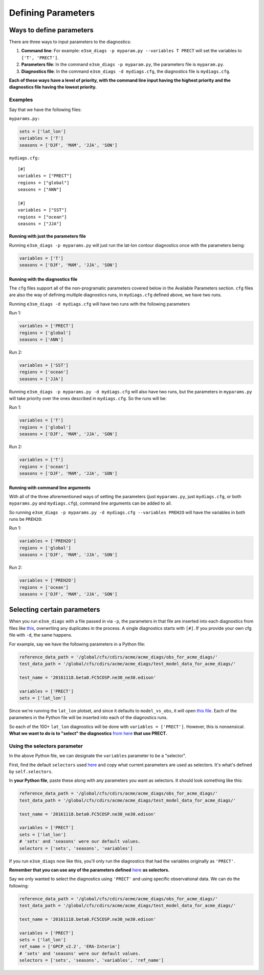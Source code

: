 Defining Parameters
===================

Ways to define parameters
-------------------------

There are three ways to input parameters to the diagnostics: 

1. **Command line**: For example: ``e3sm_diags -p myparam.py --variables T PRECT`` 
   will set the variables to ``['T', 'PRECT']``. 
2. **Parameters file**: In the command ``e3sm_diags -p myparam.py``, 
   the parameters file is ``myparam.py``. 
3. **Diagnostics file**: In the command ``e3sm_diags -d mydiags.cfg``, 
   the diagnostics file is ``mydiags.cfg``.

**Each of these ways have a level of priority, with the command line
input having the highest priority and the diagnostics file having the
lowest priority.**

Examples
~~~~~~~~

Say that we have the following files:

``myparams.py:``

.. code:: python

    sets = ['lat_lon']
    variables = ['T']
    seasons = ['DJF', 'MAM', 'JJA', 'SON']

``mydiags.cfg:``

::

    [#]
    variables = ["PRECT"]
    regions = ["global"]
    seasons = ["ANN"]

    [#]
    variables = ["SST"]
    regions = ["ocean"]
    seasons = ["JJA"]

Running with just the parameters file
^^^^^^^^^^^^^^^^^^^^^^^^^^^^^^^^^^^^^

Running ``e3sm_diags -p myparams.py`` will just run the
lat-lon contour diagnostics once with the parameters being:

.. code:: python

    variables = ['T']
    seasons = ['DJF', 'MAM', 'JJA', 'SON']

Running with the diagnostics file
^^^^^^^^^^^^^^^^^^^^^^^^^^^^^^^^^

The ``cfg`` files support all of the non-programatic parameters covered
below in the Available Parameters section. ``cfg`` files are also the
way of defining multiple diagnostics runs, in ``mydiags.cfg`` defined
above, we have two runs.

Running ``e3sm_diags -d mydiags.cfg`` will have two runs with
the following parameters

Run 1:

.. code:: python

    variables = ['PRECT']
    regions = ['global']
    seasons = ['ANN']

Run 2:

.. code:: python

    variables = ['SST']
    regions = ['ocean']
    seasons = ['JJA']

Running ``e3sm_diags -p myparams.py -d mydiags.cfg`` will also
have two runs, but the parameters in ``myparams.py`` will take priority
over the ones described in ``mydiags.cfg``. So the runs will be:

Run 1:

.. code:: python

    variables = ['T']
    regions = ['global']
    seasons = ['DJF', 'MAM', 'JJA', 'SON']

Run 2:

.. code:: python

    variables = ['T']
    regions = ['ocean']
    seasons = ['DJF', 'MAM', 'JJA', 'SON']

Running with command line arguments
^^^^^^^^^^^^^^^^^^^^^^^^^^^^^^^^^^^

With all of the three aforementioned ways of setting the parameters
(just ``myparams.py``, just ``mydiags.cfg``, or both ``myparams.py`` and
``mydiags.cfg``), command line arguments can be added to all.

So running
``e3sm_diags -p myparams.py -d mydiags.cfg --variables PREH2O``
will have the variables in both runs be ``PREH2O``:

Run 1:

.. code:: python

    variables = ['PREH2O']
    regions = ['global']
    seasons = ['DJF', 'MAM', 'JJA', 'SON']

Run 2:

.. code:: python

    variables = ['PREH2O']
    regions = ['ocean']
    seasons = ['DJF', 'MAM', 'JJA', 'SON']

Selecting certain parameters
----------------------------

When you run ``e3sm_diags`` with a file passed in via ``-p``,
the parameters in that file are inserted into each diagnostics from files like
`this <https://github.com/E3SM-Project/e3sm_diags/blob/master/acme_diags/driver/default_diags/lat_lon_model_vs_obs.cfg/>`_,
overwriting any duplicates in the process.
A single diagnostics starts with ``[#]``.
If you provide your own cfg file with ``-d``, the same happens.

For example, say we have the following parameters in a Python file:

.. code:: python

    reference_data_path = '/global/cfs/cdirs/acme/acme_diags/obs_for_acme_diags/'
    test_data_path = '/global/cfs/cdirs/acme/acme_diags/test_model_data_for_acme_diags/'

    test_name = '20161118.beta0.FC5COSP.ne30_ne30.edison'

    variables = ['PRECT']
    sets = ['lat_lon']

Since we're running the ``lat_lon`` plotset, and since it defaults to ``model_vs_obs``,
it will open 
`this file <https://github.com/E3SM-Project/e3sm_diags/blob/master/acme_diags/driver/default_diags/lat_lon_model_vs_obs.cfg/>`_.
Each of the parameters in the Python file will be inserted into each of the diagnostics runs.


So each of the 100+ ``lat_lon`` diagnostics will be done with ``variables = ['PRECT']``.
However, this is nonsensical.
**What we want to do is to "select" the diagnostics** `from here <https://github.com/E3SM-Project/e3sm_diags/blob/master/acme_diags/driver/default_diags/lat_lon_model_vs_obs.cfg/>`_ **that use PRECT.**

.. _selector-ex:

Using the selectors parameter
~~~~~~~~~~~~~~~~~~~~~~~~~~~~~

In the above Python file, we can designate the ``variables`` parameter to be a "selector".

First, find the default ``selectors`` used
`here <https://github.com/E3SM-Project/e3sm_diags/blob/master/acme_diags/acme_parameter.py>`__
and copy what current parameters are used as selectors. It's what's defined by ``self.selectors``.

In **your Python file**, paste these along with any parameters you want as selectors.
It should look something like this:

.. code:: python

    reference_data_path = '/global/cfs/cdirs/acme/acme_diags/obs_for_acme_diags/'
    test_data_path = '/global/cfs/cdirs/acme/acme_diags/test_model_data_for_acme_diags/'

    test_name = '20161118.beta0.FC5COSP.ne30_ne30.edison'

    variables = ['PRECT']
    sets = ['lat_lon']
    # 'sets' and 'seasons' were our default values.
    selectors = ['sets', 'seasons', 'variables']


If you run ``e3sm_diags`` now like this, you'll only run the diagnostics
that had the variables originally as ``'PRECT'``.

**Remember that you can use any of the parameters defined**
`here <available-parameters.html>`_
**as selectors.**

Say we only wanted to select the diagnostics using ``'PRECT'`` and using specific observational data. 
We can do the following:

.. code:: python

    reference_data_path = '/global/cfs/cdirs/acme/acme_diags/obs_for_acme_diags/'
    test_data_path = '/global/cfs/cdirs/acme/acme_diags/test_model_data_for_acme_diags/'

    test_name = '20161118.beta0.FC5COSP.ne30_ne30.edison'

    variables = ['PRECT']
    sets = ['lat_lon']
    ref_name = ['GPCP_v2.2', 'ERA-Interim']
    # 'sets' and 'seasons' were our default values.
    selectors = ['sets', 'seasons', 'variables', 'ref_name']
